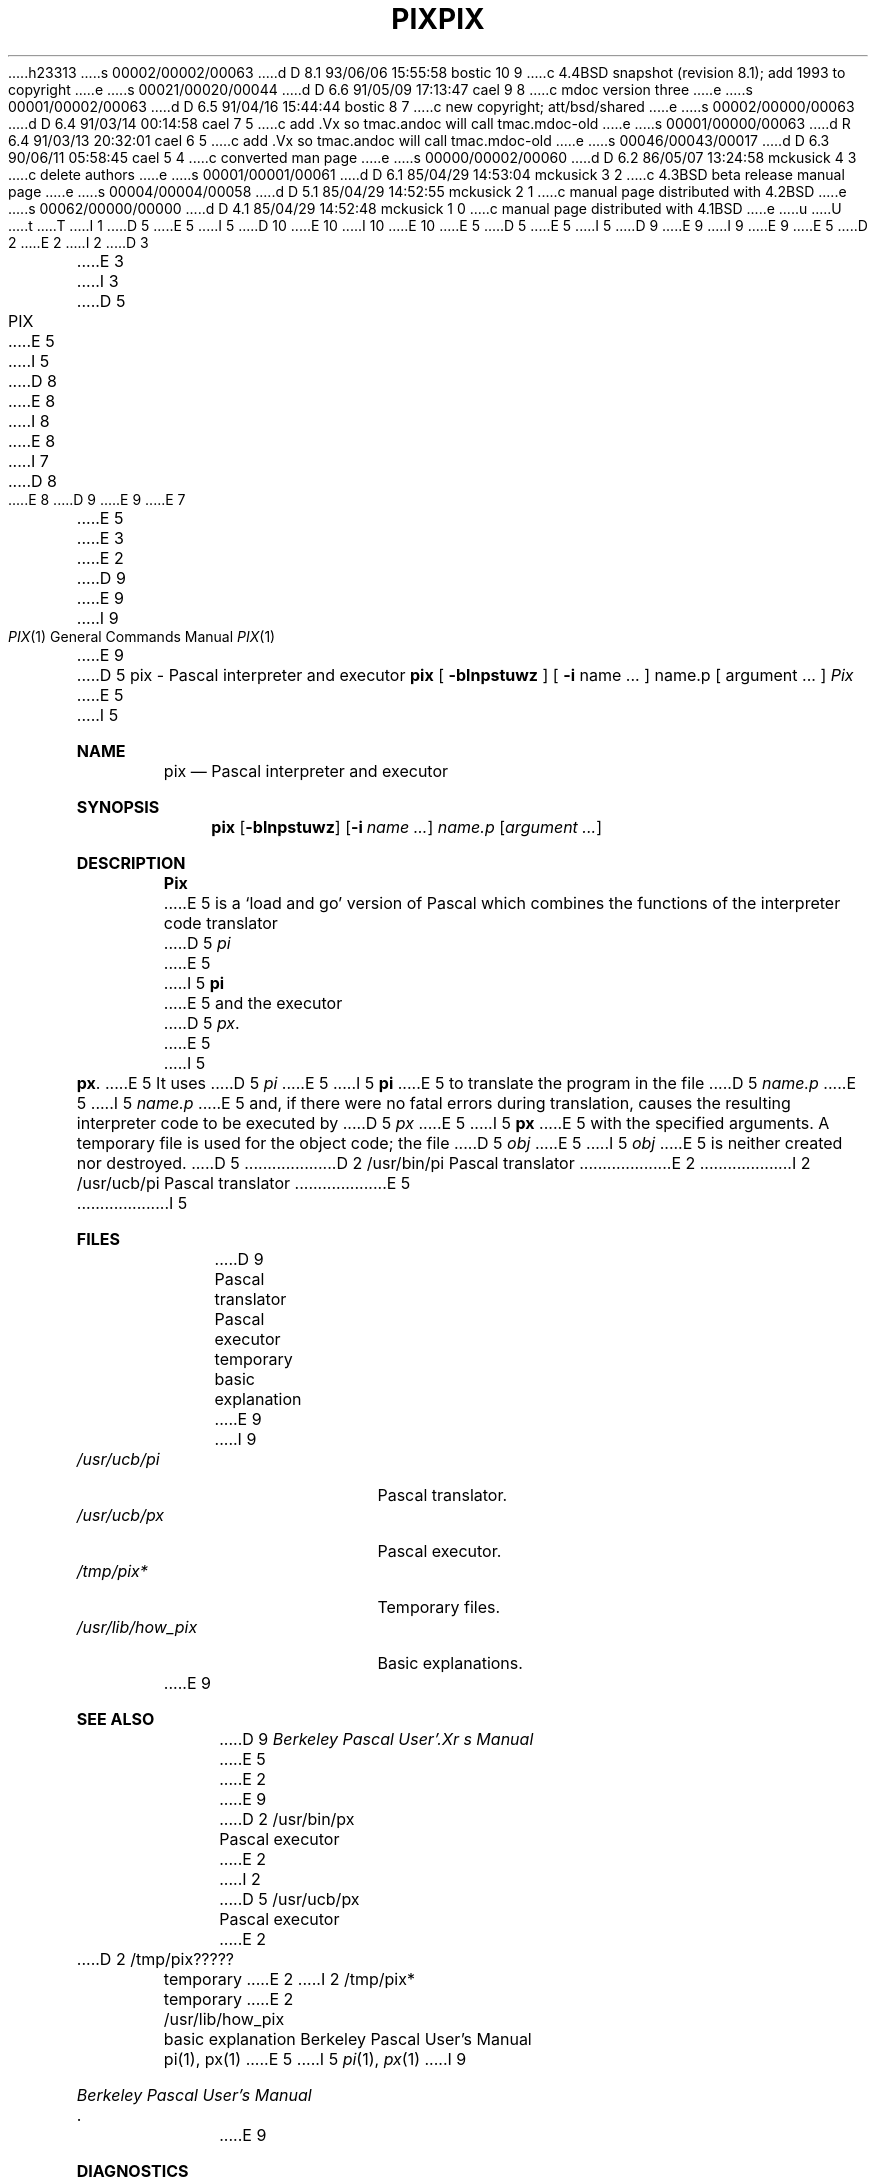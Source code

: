 h23313
s 00002/00002/00063
d D 8.1 93/06/06 15:55:58 bostic 10 9
c 4.4BSD snapshot (revision 8.1); add 1993 to copyright
e
s 00021/00020/00044
d D 6.6 91/05/09 17:13:47 cael 9 8
c mdoc version three
e
s 00001/00002/00063
d D 6.5 91/04/16 15:44:44 bostic 8 7
c new copyright; att/bsd/shared
e
s 00002/00000/00063
d D 6.4 91/03/14 00:14:58 cael 7 5
c add .Vx so tmac.andoc will call tmac.mdoc-old
e
s 00001/00000/00063
d R 6.4 91/03/13 20:32:01 cael 6 5
c add .Vx so tmac.andoc will call tmac.mdoc-old
e
s 00046/00043/00017
d D 6.3 90/06/11 05:58:45 cael 5 4
c converted man page
e
s 00000/00002/00060
d D 6.2 86/05/07 13:24:58 mckusick 4 3
c delete authors
e
s 00001/00001/00061
d D 6.1 85/04/29 14:53:04 mckusick 3 2
c 4.3BSD beta release manual page
e
s 00004/00004/00058
d D 5.1 85/04/29 14:52:55 mckusick 2 1
c manual page distributed with 4.2BSD
e
s 00062/00000/00000
d D 4.1 85/04/29 14:52:48 mckusick 1 0
c manual page distributed with 4.1BSD
e
u
U
t
T
I 1
D 5
.\" Copyright (c) 1980 Regents of the University of California.
.\" All rights reserved.  The Berkeley software License Agreement
.\" specifies the terms and conditions for redistribution.
E 5
I 5
D 10
.\" Copyright (c) 1980, 1990 The Regents of the University of California.
.\" All rights reserved.
E 10
I 10
.\" Copyright (c) 1980, 1990, 1993
.\"	The Regents of the University of California.  All rights reserved.
E 10
E 5
.\"
D 5
.\"	%W% (Berkeley) %G%
E 5
I 5
D 9
.\" %sccs.include.redist.man%
E 9
I 9
.\" %sccs.include.redist.roff%
E 9
E 5
.\"
D 2
.TH PIX 1 4/8/79
E 2
I 2
D 3
.TH PIX 1 "10 February 1983"
E 3
I 3
D 5
.TH PIX 1 "%Q%"
E 5
I 5
D 8
.\"     %W% (Berkeley) %G%
E 8
I 8
.\"	%W% (Berkeley) %G%
E 8
.\"
I 7
D 8
.Vx
E 8
D 9
.Vx
E 9
E 7
.Dd %Q%
.Dt PIX 1
E 5
E 3
E 2
D 9
.UC
E 9
I 9
.Os
E 9
D 5
.SH NAME
pix \- Pascal interpreter and executor
.SH SYNOPSIS
.B pix
[
.B \-blnpstuwz
] [
.B \-i
name ...
]
name.p
[
argument ...
]
.SH DESCRIPTION
.I Pix
E 5
I 5
.Sh NAME
.Nm pix
.Nd Pascal interpreter and executor
.Sh SYNOPSIS
.Nm pix
.Op Fl blnpstuwz
.Op Fl i Ar name ...
.Ar name.p
.Op Ar argument ...
.Sh DESCRIPTION
.Nm Pix
E 5
is a `load and go' version of Pascal which combines
the functions of the interpreter code translator
D 5
.I pi
E 5
I 5
.Nm pi
E 5
and the executor
D 5
.IR px .
E 5
I 5
.Nm px  .
E 5
It uses
D 5
.I pi
E 5
I 5
.Nm pi
E 5
to translate the program in the file
D 5
.I name.p
E 5
I 5
.Pa name.p
E 5
and, if there were no fatal errors during translation,
causes the resulting interpreter code
to be executed by
D 5
.I px
E 5
I 5
.Nm px
E 5
with the specified arguments.
A temporary file is used for the object code;
the file
D 5
.I obj
E 5
I 5
.Pa obj
E 5
is neither created nor destroyed.
D 5
.SH FILES
.ta 2i
D 2
/usr/bin/pi	Pascal translator
E 2
I 2
/usr/ucb/pi	Pascal translator
E 5
I 5
.Sh FILES
D 9
.Dw /usr/lib/how_pix
.Di L
.Dp Pa /usr/ucb/pi
Pascal translator
.Dp Pa /usr/ucb/px
Pascal executor
.Dp Pa /tmp/pix*
temporary
.Dp Pa /usr/lib/how_pix
basic explanation
.Dp
E 9
I 9
.Bl -tag -width /usr/lib/how_pix -compact
.It Pa /usr/ucb/pi
Pascal translator.
.It Pa /usr/ucb/px
Pascal executor.
.It Pa /tmp/pix*
Temporary files.
.It Pa /usr/lib/how_pix
Basic explanations.
.El
E 9
.Sh SEE ALSO
D 9
.Em Berkeley Pascal User'.Xr s Manual
E 5
E 2
.br
E 9
D 2
/usr/bin/px	Pascal executor
E 2
I 2
D 5
/usr/ucb/px	Pascal executor
E 2
.br
D 2
/tmp/pix?????	temporary
E 2
I 2
/tmp/pix*	temporary
E 2
.br
/usr/lib/how_pix	basic explanation
.SH SEE\ ALSO
Berkeley Pascal User's Manual
.br
pi(1), px(1)
.SH DIAGNOSTICS
E 5
I 5
.Xr pi 1 ,
.Xr px 1
I 9
.Rs
.%T "Berkeley Pascal User's Manual"
.Re
E 9
.Sh DIAGNOSTICS
E 5
D 9
For a basic explanation do
E 9
I 9
For a basic explanation do:
E 9
D 5
.PP
.DT
.B	pix
E 5
I 5
.Pp
D 9
.Dl Nm pix
E 9
I 9
.Dl pix
E 9
.Sh HISTORY
D 9
.Nm Pix
appeared in 3 BSD.
E 9
I 9
The
.Nm pix
command appeared in
.Bx 3.0 .
E 9
E 5
D 4
.SH AUTHORS
Susan L. Graham and William N. Joy
E 4
E 1
